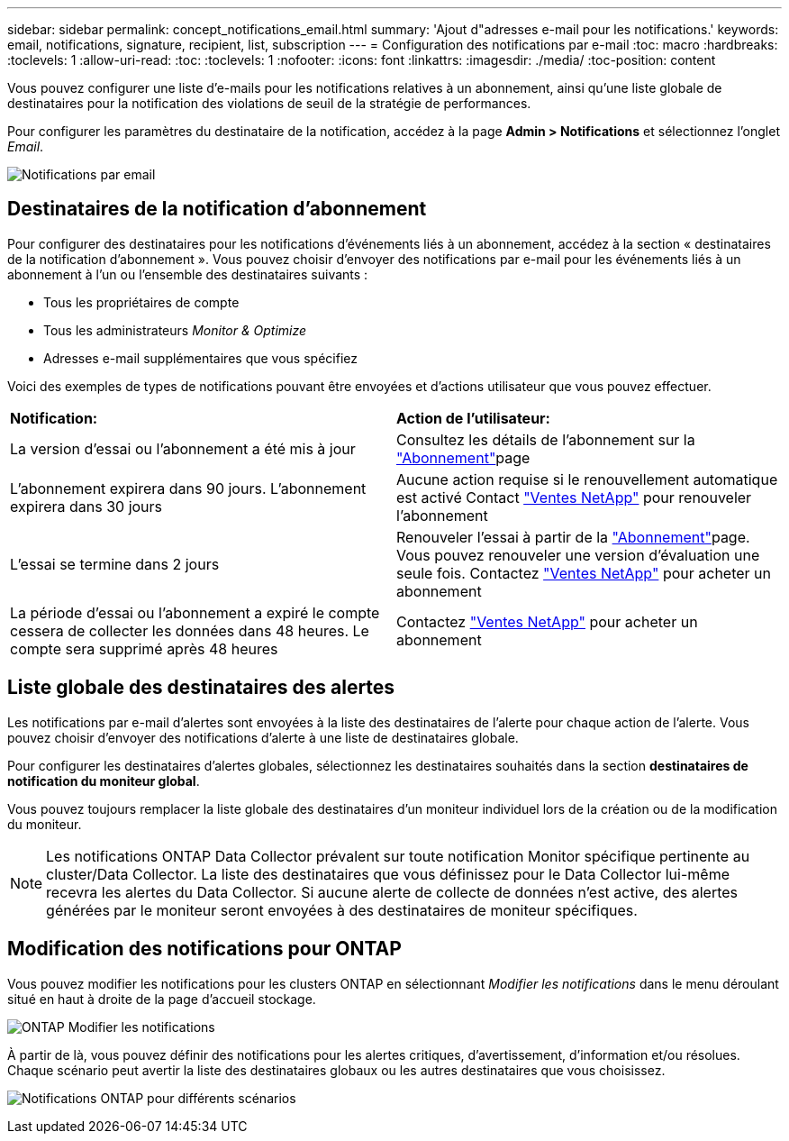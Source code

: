 ---
sidebar: sidebar 
permalink: concept_notifications_email.html 
summary: 'Ajout d"adresses e-mail pour les notifications.' 
keywords: email, notifications, signature, recipient, list, subscription 
---
= Configuration des notifications par e-mail
:toc: macro
:hardbreaks:
:toclevels: 1
:allow-uri-read: 
:toc: 
:toclevels: 1
:nofooter: 
:icons: font
:linkattrs: 
:imagesdir: ./media/
:toc-position: content


[role="lead"]
Vous pouvez configurer une liste d'e-mails pour les notifications relatives à un abonnement, ainsi qu'une liste globale de destinataires pour la notification des violations de seuil de la stratégie de performances.

Pour configurer les paramètres du destinataire de la notification, accédez à la page *Admin > Notifications* et sélectionnez l'onglet _Email_.

[role="thumb"]
image:Notifications_email_list.png["Notifications par email"]



== Destinataires de la notification d'abonnement

Pour configurer des destinataires pour les notifications d'événements liés à un abonnement, accédez à la section « destinataires de la notification d'abonnement ». Vous pouvez choisir d'envoyer des notifications par e-mail pour les événements liés à un abonnement à l'un ou l'ensemble des destinataires suivants :

* Tous les propriétaires de compte
* Tous les administrateurs _Monitor & Optimize_
* Adresses e-mail supplémentaires que vous spécifiez


Voici des exemples de types de notifications pouvant être envoyées et d'actions utilisateur que vous pouvez effectuer.

|===


| *Notification:* | *Action de l'utilisateur:* 


| La version d'essai ou l'abonnement a été mis à jour | Consultez les détails de l'abonnement sur la link:concept_subscribing_to_cloud_insights.html["Abonnement"]page 


| L'abonnement expirera dans 90 jours. L'abonnement expirera dans 30 jours | Aucune action requise si le renouvellement automatique est activé Contact link:https://www.netapp.com/us/forms/sales-inquiry/cloud-insights-sales-inquiries.aspx["Ventes NetApp"] pour renouveler l'abonnement 


| L'essai se termine dans 2 jours | Renouveler l'essai à partir de la link:concept_subscribing_to_cloud_insights.html["Abonnement"]page. Vous pouvez renouveler une version d'évaluation une seule fois. Contactez link:https://www.netapp.com/us/forms/sales-inquiry/cloud-insights-sales-inquiries.aspx["Ventes NetApp"] pour acheter un abonnement 


| La période d'essai ou l'abonnement a expiré le compte cessera de collecter les données dans 48 heures. Le compte sera supprimé après 48 heures | Contactez link:https://www.netapp.com/us/forms/sales-inquiry/cloud-insights-sales-inquiries.aspx["Ventes NetApp"] pour acheter un abonnement 
|===


== Liste globale des destinataires des alertes

Les notifications par e-mail d'alertes sont envoyées à la liste des destinataires de l'alerte pour chaque action de l'alerte. Vous pouvez choisir d'envoyer des notifications d'alerte à une liste de destinataires globale.

Pour configurer les destinataires d'alertes globales, sélectionnez les destinataires souhaités dans la section *destinataires de notification du moniteur global*.

Vous pouvez toujours remplacer la liste globale des destinataires d'un moniteur individuel lors de la création ou de la modification du moniteur.


NOTE: Les notifications ONTAP Data Collector prévalent sur toute notification Monitor spécifique pertinente au cluster/Data Collector. La liste des destinataires que vous définissez pour le Data Collector lui-même recevra les alertes du Data Collector. Si aucune alerte de collecte de données n'est active, des alertes générées par le moniteur seront envoyées à des destinataires de moniteur spécifiques.



== Modification des notifications pour ONTAP

Vous pouvez modifier les notifications pour les clusters ONTAP en sélectionnant _Modifier les notifications_ dans le menu déroulant situé en haut à droite de la page d'accueil stockage.

image:EditONTAPNotifications.png["ONTAP Modifier les notifications"]

À partir de là, vous pouvez définir des notifications pour les alertes critiques, d'avertissement, d'information et/ou résolues. Chaque scénario peut avertir la liste des destinataires globaux ou les autres destinataires que vous choisissez.

image:EditONTAPNotifications_MultipleScenarios.png["Notifications ONTAP pour différents scénarios"]
